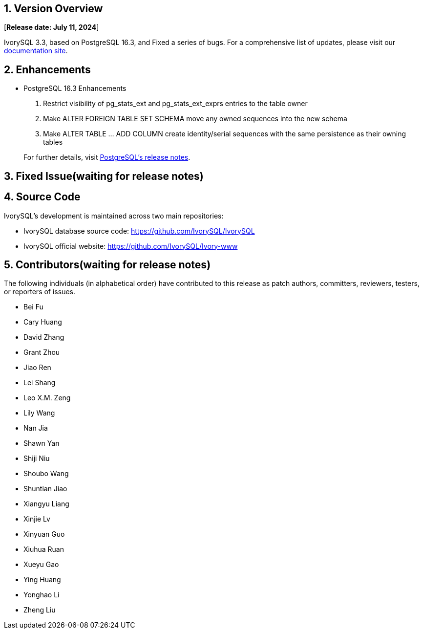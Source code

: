 
:sectnums:
:sectnumlevels: 5


== Version Overview

[**Release date: July 11, 2024**]

IvorySQL 3.3, based on PostgreSQL 16.3, and Fixed a series of bugs. For a comprehensive list of updates, please visit our https://docs.ivorysql.org/[documentation site].

== Enhancements

- PostgreSQL 16.3 Enhancements

1. Restrict visibility of pg_stats_ext and pg_stats_ext_exprs entries to the table owner
2. Make ALTER FOREIGN TABLE SET SCHEMA move any owned sequences into the new schema
3. Make ALTER TABLE ... ADD COLUMN create identity/serial sequences with the same persistence as their owning tables

+

For further details, visit https://www.postgresql.org/docs/release/16.3/[PostgreSQL’s release notes].

== Fixed Issue(waiting for release notes)



== Source Code

IvorySQL's development is maintained across two main repositories:

* IvorySQL database source code: https://github.com/IvorySQL/IvorySQL
* IvorySQL official website: https://github.com/IvorySQL/Ivory-www

== Contributors(waiting for release notes)

The following individuals (in alphabetical order) have contributed to this release as patch authors, committers, reviewers, testers, or reporters of issues.

- Bei Fu
- Cary Huang
- David Zhang
- Grant Zhou
- Jiao Ren
- Lei Shang
- Leo X.M. Zeng
- Lily Wang
- Nan Jia
- Shawn Yan
- Shiji Niu
- Shoubo Wang
- Shuntian Jiao
- Xiangyu Liang
- Xinjie Lv
- Xinyuan Guo
- Xiuhua Ruan
- Xueyu Gao
- Ying Huang
- Yonghao Li
- Zheng Liu